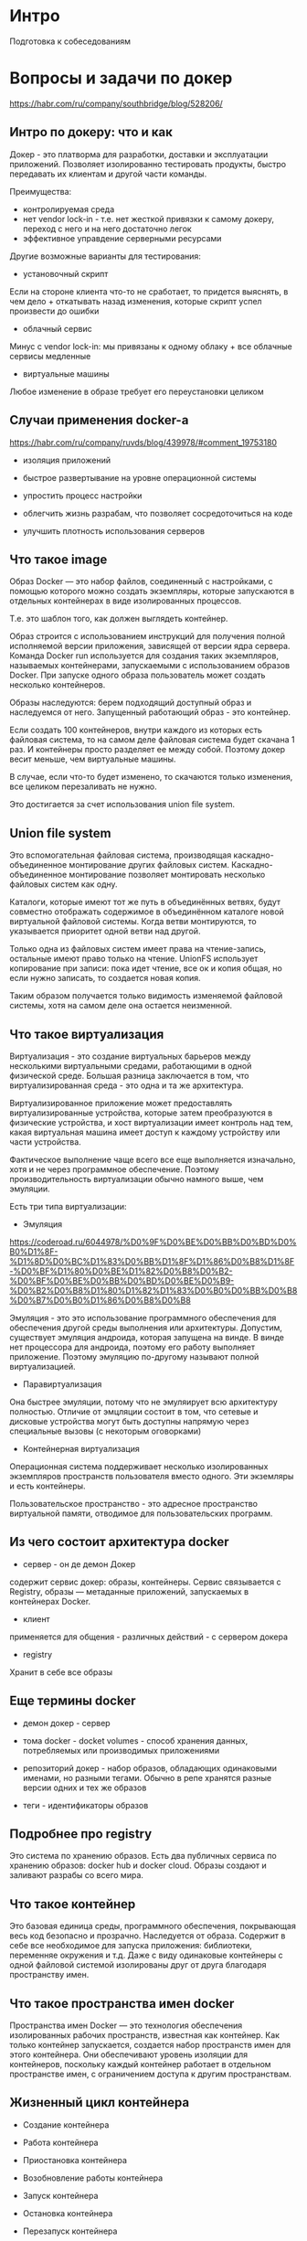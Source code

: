 * Интро
Подготовка к собеседованиям

* Вопросы и задачи по докер
https://habr.com/ru/company/southbridge/blog/528206/
** Интро по докеру: что и как

   Докер - это платворма для разработки, доставки и эксплуатации
   приложений. Позволяет изолированно тестировать продукты, быстро
   передавать их клиентам и другой части команды.

   Преимущества:
   - контролируемая среда
   - нет vendor lock-in - т.е. нет жесткой привязки к самому докеру, переход
     с него и на него достаточно легок
   - эффективное управдение серверными ресурсами

   Другие возможные варианты для тестирования:
   - установочный скрипт
   Если на стороне клиента что-то не сработает, то придется выяснять, в чем
   дело + откатывать назад изменения, которые скрипт успел произвести до
   ошибки

   - облачный сервис
   Минус с vendor lock-in: мы привязаны к одному облаку + все облачные
   сервисы медленные

   - виртуальные машины
   Любое изменение в образе требует его переустановки целиком

** Случаи применения docker-а

   https://habr.com/ru/company/ruvds/blog/439978/#comment_19753180

   - изоляция приложений

   - быстрое развертывание на уровне операционной системы

   - упростить процесс настройки

   - облегчить жизнь разрабам, что позволяет сосредоточиться на коде

   - улучшить плотность использования серверов

** Что такое image

   Образ Docker — это набор файлов, соединенный с настройками, с помощью
   которого можно создать экземпляры, которые запускаются в отдельных
   контейнерах в виде изолированных процессов.

   Т.е. это шаблон того, как должен выглядеть контейнер.

   Образ строится с использованием инструкций для получения полной исполняемой версии
   приложения, зависящей от версии ядра сервера. Команда Docker run
   используется для создания таких экземпляров, называемых контейнерами,
   запускаемыми с использованием образов Docker. При запуске одного образа
   пользователь может создать несколько контейнеров.

   Образы наследуются: берем подходящий доступный образ и наследуемся от
   него. Запущенный работающий образ - это контейнер.

   Если создать 100 контейнеров, внутри каждого из которых есть файловая
   система, то на самом деле файловая система будет скачана 1 раз. И
   контейнеры просто разделяет ее между собой. Поэтому докер весит
   меньше, чем виртуальные машины.

   В случае, если что-то будет изменено, то скачаются только изменения,
   все целиком перезаливать не нужно.

   Это достигается за счет использования union file system.

** Union file system

   Это вспомогательная файловая система, производящая каскадно-объединенное
   монтирование других файловых систем. Каскадно-объединенное монтирование
   позволяет монтировать несколько файловых систем как одну.

   Каталоги, которые имеют тот же путь в объединённых ветвях, будут
   совместно отображать содержимое в объединённом каталоге новой виртуальной
   файловой системы. Когда ветви монтируются, то указывается приоритет одной ветви над
   другой.

   Только одна из файловых систем имеет права на чтение-запись, остальные
   имеют право только на чтение. UnionFS использует копирование при записи:
   пока идет чтение, все ок и копия общая, но если нужно записать, то
   создается новая копия.

   Таким образом получается только видимость изменяемой файловой системы,
   хотя на самом деле она остается неизменной.

** Что такое виртуализация

   Виртуализация - это создание виртуальных барьеров между несколькими
   виртуальными средами, работающими в одной физической среде. Большая
   разница заключается в том, что виртуализированная среда - это одна и та
   же архитектура.

   Виртуализированное приложение может предоставлять
   виртуализированные устройства, которые затем преобразуются в
   физические устройства, и хост виртуализации имеет контроль над тем,
   какая виртуальная машина имеет доступ к каждому устройству или части
   устройства.

   Фактическое выполнение чаще всего все еще выполняется
   изначально, хотя и не через программное обеспечение. Поэтому
   производительность виртуализации обычно намного выше, чем эмуляции.

   Есть три типа виртуализации:

   - Эмуляция
   https://coderoad.ru/6044978/%D0%9F%D0%BE%D0%BB%D0%BD%D0%B0%D1%8F-%D1%8D%D0%BC%D1%83%D0%BB%D1%8F%D1%86%D0%B8%D1%8F-%D0%BF%D1%80%D0%BE%D1%82%D0%B8%D0%B2-%D0%BF%D0%BE%D0%BB%D0%BD%D0%BE%D0%B9-%D0%B2%D0%B8%D1%80%D1%82%D1%83%D0%B0%D0%BB%D0%B8%D0%B7%D0%B0%D1%86%D0%B8%D0%B8

   Эмуляция - это это использование программного обеспечения для обеспечения
   другой среды выполнения или архитектуры. Допустим, существует эмуляция
   андроида, которая запущена на винде. В винде нет процессора для андроида,
   поэтому его работу выполняет приложение. Поэтому эмуляцию по-другому
   называют полной виртуализацией.

   - Паравиртуализация

   Она быстрее эмуляции, потому что не эмуляирует всю архитектуру
   полностью. Отличие от эмцляции состоит в том, что сетевые и дисковые
   устройства могут быть доступны напрямую через специальные вызовы (с
   некоторым оговорками)

   - Контейнерная виртуализация
   Операционная система поддерживает несколько изолированных экземпляров
   пространств пользователя вместо одного. Эти экземляры и есть
   контейнеры.

   Пользовательское пространство - это адресное пространство виртуальной
   памяти, отводимое для пользовательских программ.


** Из чего состоит архитектура docker

   - сервер - он де демон Докер
   содержит сервис докер: образы, контейнеры. Сервис связывается с Registry,
   образы — метаданные приложений, запускаемых в контейнерах Docker.

   - клиент
   применяется для общения - различных действий - с сервером докера

   - registry
   Хранит в себе все образы

** Еще термины docker

   - демон докер - сервер

   - тома docker - docket volumes - способ хранения данных, потребляемых
     или производимых приложениями

   - репозиторий докер - набор образов, обладающих одинаковыми именами,
     но разными тегами. Обычно в репе хранятся разные версии одних и тех
     же образов

   - теги - идентификаторы образов

** Подробнее про registry

   Это система по хранению образов. Есть два публичных сервиса по хранению
   образов: docker hub и docker cloud. Образы создают и заливают разрабы со
   всего мира.

** Что такое контейнер

   Это базовая единица среды, программного обеспечения, покрывающая весь код
   безопасно и прозрачно. Наследуется от образа. Содержит в себе все
   необходимое для запуска приложения: библиотеки, переменняе окружения и
   т.д. Даже с виду одинаковые контейнеры с одной файловой системой
   изолированы друг от друга благодаря пространству имен.

** Что такое пространства имен docker

   Пространства имен Docker — это технология обеспечения изолированных
   рабочих пространств, известная как контейнер. Как только контейнер
   запускается, создается набор пространств имен для этого контейнера. Они
   обеспечивают уровень изоляции для контейнеров, поскольку каждый контейнер
   работает в отдельном пространстве имен, с ограничением доступа к другим пространствам.

** Жизненный цикл контейнера

   - Создание контейнера

   - Работа контейнера

   - Приостановка контейнера

   - Возобновление работы контейнера

   - Запуск контейнера

   - Остановка контейнера

   - Перезапуск контейнера

   - Принудительная остановка контейнера

   - Удаление контейнера

** Что такое объекты докера

Образы, контейнеры, сервисы

** Про связь контейнеров друг с другом

   Соединённые с помощью сети контейнеры могут выполняться на одном и том же
   хосте или на разных хостах.

   Контейнерам для запуска нужен хост - это может быть как физическая
   машина (чаще), так и виртуальная. Нахосте должен быть докер-клиент и
   докер-демон, чтоб с одной стороны иметь возможность слать и скачивать
   образы, а с другой - управлять контейнерами. Соотнешение между хостом
   и контейнерами это 1:N - т.е.хост один, а контейнеров,запущенных на
   нем, много.

   - Если хостов много, то фокус на двух вещах: как контейнеры общаются с
     хостом и как хосты коммуницируют друг с другом.

   Контейнеры могут быть подключены более чем к 1 сети, но могут посылать
   пакеты друг другу только в том случае, если они оба подключены к одной
   и той же сети.

*** bridge mode

    https://docs.docker.com/network/bridge/

   С точки зрения Docker, bridge сеть использует программный мост, который
   позволяет контейнерам, подключенным к одной и той же  bridge сети,
   взаимодействовать, обеспечивая при этом изоляцию от контейнеров, которые
   не подключены к этой сети. Драйвер Docker bridge автоматически
   устанавливает правила на хост-машине, чтобы контейнеры в разных мостовых
   сетях не могли напрямую взаимодействовать друг с другом.

   bridge сети применяются к контейнерам, работающим на одном и том же
   хосте демона Docker. Для связи между контейнерами, работающими на разных
   хостах демона Docker, можно либо управлять маршрутизацией на уровне
   операционной системы, либо использовать оверлейную сеть.

   При запуске Docker автоматически создается ~bridge сеть по умолчанию~
   (также называемая мостом), и вновь запущенные контейнеры подключаются к
   ней, ~если не указано иное~. Так же можно создавать пользовательские
   bridge сети и их приоритет будет выше, чем те, что созданы по
   умолчанию.

**** Отличия между пользователькими bridge-сетями и по bridge-сетями умолчанию

   - пользовательские bridge-сети обеспечивают автоматическое разрешение
     DNS между контейнерами

   Это значит, что в пользовательской сети контейнеры могут обращаться
   друг к другу по имени или псевдониму, в то время как в сети по
   умолчанию - только по ip. Обращение по ip требует ручной настройки,
   т.е. нужно прописать ссылки от одного контейнера к другому и наоборот
   черед --link, чтоб они могли общаться. Что геморно.

  - польховательские сети обеспечивают лучшую изоляцию

  К сети по умолчанию подключаются все контейнеры, к пользовательской
  сети только те, которым она указана.

  - можно прикреплять и откреплять контейнеры от сети на лету

  Для сетей по умолчанию контейнер придется сначала остановить, чтоб
  открепить его от сети

  - каждая пользовательская сеть создает конфигурируемый мост

  Конфигурирование сети по умолчанию происходит за пределами докера и
  требует его рестарта. К тому же у всех контейнеров будут одни и те же
  настройки сети. А пользовательские сети настраиваются внутри докера,
  так что рестарт не трубется.

  - слинкованные (связанные) контейнеры, использющие семь по умолчанию,
    разделяют переменные окружения

*** host mode

    https://docs.docker.com/network/host/

    В этом случае контейнер не получает свой собственный ip и порт,
    сетевой стек контейнера не изолирован от хоста и контейнер использует
    пространство имен хоста.

    Этот мод доступен только для линукс. Хорош для оптимизации в
    случаях, когда контенер должне обрабатывать дольшой диапазон портов
    (зачем?).

*** overlay mode

    Драйвер этого мода создает распределенную сеть между несколькими демонами
    докера.

    Эта сеть накладывается поверх host-specific сетей, позволяя
    подключенным к ней контейнерам (включая контейнеры службы
    swarm) безопасно взаимодействовать при включенном шифровании. Docker
    обрабатывает маршрутизацию каждого пакета сначала к нужному хосту, а
    затем к нужному контейнеру в этом хосте.

*** container mode

    В этом случае я говорю использовать сетевое пространство имен одного контейнера
    для другого.

*** none mode

    Этот режим помещает контейнер в свой собственный сетевой стек, но не
    настраивает его. В результате контейнер оказывается как бы вне
    сети. Это полезно в 2х случаях: когда контенеру не нужна сеть вообще
    и когда контейнер будет подключен к какой-то пользовательской сети.


*** Сети, доступные в докер по умолчанию

  - bridge -  сеть, к которой подключаются контейнеры, если не указано иначе.
  - none -  сетевой стек без наличия сетевого интерфейса в контейнере
  - host -  подключение к сетевому стеку сервера.

** Dockerfile

   https://habr.com/ru/company/ruvds/blog/439980/

   Этот файл описывает, как должен быть собран образ, в каком порядке должны
   быть расположены слои и т.д.
   Каждый слой, на самом деле, это всего лишь файл, который описывает
   изменение состояния образа в сравнении с тем состоянием, в котором он
   пребывал после добавления предыдущего слоя.

   Базовый образ = родительский образ = базовый слой. При создании образа
   слой добавляется за слоем. Слой, в который можно восить изменения,
   находится поверх остальных слоев.

   Если нужно установить какие-то пакеты, то нижележащий слой должен
   предоставить слою, в которые устанавливаюся пакеты, пакетный
   менеджер - иначе ничего не установится.

*** Базовые команды

    Краткий справочник команд
    https://kapeli.com/cheat_sheets/Dockerfile.docset/Contents/Resources/Documents/index

   - FROM — задаёт базовый (родительский) образ. С него должен начинаться докерфайл.

   - LABEL — описывает метаданные. Например — сведения о том, кто создал и
     поддерживает образ. Не увеличивает время создания образа или его
     вес, рекомендуется использовать при создании образа.

   - ENV — устанавливает постоянные переменные среды. Хорошо подходит для
     задания констант, если некоторое значение будет использоваться много
     раз.

   - RUN — выполняет команду и создаёт слой образа. Используется для установки
           в контейнер пакетов.

   - COPY — копирует в контейнер файлы и папки.

   - ADD — копирует файлы и папки в контейнер, может распаковывать
     локальные .tar-файлы.

   - CMD — описывает команду с аргументами, которую нужно выполнить когда
     контейнер будет запущен. Аргументы могут быть переопределены при запуске
     контейнера. В файле может присутствовать лишь одна инструкция CMD,
     если их несколько, то исполнится только последняя.

     Инструкция CMD может иметь exec-форму. Если в эту инструкцию не
     входит упоминание исполняемого файла, тогда в файле должна
     присутствовать инструкция ENTRYPOINT. В таком случае обе эти
     инструкции должны быть представлены в формате JSON.

     Аргументы командной строки, передаваемые docker run, переопределяют
     аргументы, предоставленные инструкции CMD в Dockerfile.

   - WORKDIR — задаёт рабочую директорию для следующей инструкции.

     Лучше устанавливать с помощью WORKDIR абсолютные пути к папкам, а не
     перемещаться по файловой системе с помощью команд cd в Dockerfile.

     Инструкция WORKDIR автоматически создаёт директорию в том случае, если
     она не существует.

     Можно использовать несколько инструкций WORKDIR. Если таким
     инструкциям предоставляются относительные пути, то каждая из них
     меняет текущую рабочую директорию.

   - ARG — задаёт переменные для передачи Docker во время сборки образа.

     В отличие от ENV-переменных, ARG-переменные недоступны во время
     выполнения контейнера. Однако ARG-переменные можно использовать для
     задания значений по умолчанию для ENV-переменных из командной строки
     в процессе сборки образа. А ENV-переменные уже будут доступны в
     контейнере во время его выполнения. Подробности о такой методике
     работы с переменными можно почитать. см здесь
     https://vsupalov.com/docker-build-time-env-values/

   - ENTRYPOINT — предоставляет команду с аргументами для вызова во время
     выполнения контейнера. Аргументы не переопределяются как у
     CMD. Вместо этого аргументы командной строки, передаваемые в
     конструкции вида docker run my_image_name, добавляются к аргументам,
     задаваемым инструкцией ENTRYPOINT.

   - EXPOSE — указывает на необходимость открыть порт, чтоб общаться с
     контейнером. Но сама порт не открывает (!)

     Для того чтобы открыть порт (или порты) и настроить перенаправление
     портов, нужно выполнить команду docker run с ключом -p. Если
     использовать ключ в виде -P (с заглавной буквой P), то открыты будут
     все порты, указанные в инструкции EXPOSE

   - VOLUME — создаёт точку монтирования для работы с постоянным хранилищем.
